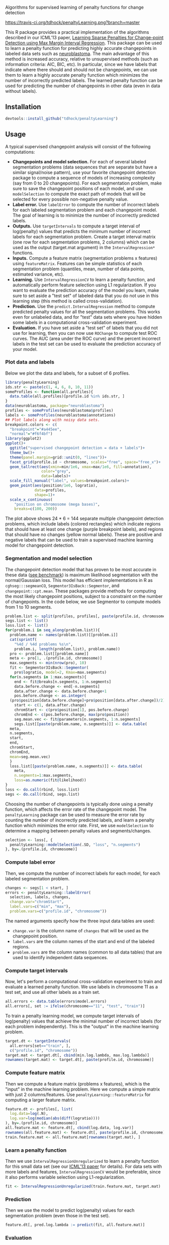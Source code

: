 Algorithms for supervised learning of penalty functions for change detection

[[https://travis-ci.org/tdhock/penaltyLearning][https://travis-ci.org/tdhock/penaltyLearning.png?branch=master]]

This R package provides a practical implementation of the algorithms
described in our ICML'13 paper, [[http://jmlr.org/proceedings/papers/v28/hocking13.html][Learning Sparse Penalties for
Change-point Detection using Max Margin Interval Regression]]. This
package can be used to learn a penalty function for predicting highly
accurate changepoints in labeled data sets such as [[https://cran.r-project.org/package=neuroblastoma][neuroblastoma]]. The
main advantage of this method is increased accuracy, relative to
unsupervised methods (such as information criteria: AIC, BIC, etc). In
particular, since we have labels that indicate where there should and
should not be changepoints, we can use them to learn a highly accurate
penalty function which minimizes the number of incorrectly predicted
labels. The learned penalty function can be used for predicting the
number of changepoints in other data (even in data without labels).

** Installation

#+BEGIN_SRC R
devtools::install_github("tdhock/penaltyLearning")
#+END_SRC

** Usage

A typical supervised changepoint analysis will consist of the
following computations:
- *Changepoints and model selection.* For each of
  several labeled segmentation problems (data sequences that are
  separate but have a similar signal/noise pattern), use your favorite
  changepoint detection package to compute a sequence of models of
  increasing complexity (say from 0 to 20 changepoints). For each
  segmentation problem, make sure to save the changepoint positions of
  each model, and use =modelSelection= to compute the
  exact path of models that will be selected for every possible
  non-negative penalty value.
- *Label error.* Use =labelError= to compute
  the number of incorrect labels for each labeled segmentation problem
  and each changepoint model. The goal of learning is to minimize the
  number of incorrectly predicted labels.
- *Outputs.* Use =targetIntervals= to compute a
  target interval of log(penalty) values that predicts the minimum
  number of incorrect labels for each segmentation problem. Create a
  target interval matrix (one row for each segmentation problems, 2
  columns) which can be used as the output (target.mat argument) in
  the =IntervalRegression*= functions.
- *Inputs.* Compute a feature matrix (segmentation problems x
  features) using =featureMatrix=. Features can be
  simple statistics of each segmentation problem (quantiles, mean,
  number of data points, estimated variance, etc).
- *Learning.* Use =IntervalRegressionCV= to learn a
  penalty function, and automatically perform feature selection using
  L1 regularization. If you want to evaluate the prediction accuracy
  of the model you learn, make sure to set aside a "test set" of
  labeled data that you do not use in this learning step (this method is
  called cross-validation).
- *Prediction.* Use the =predict.IntervalRegression=
  method to compute predicted penalty values for all the segmentation
  problems. This works even for unlabeled data, and for "test" data
  sets where you have hidden some labels in a computational
  cross-validation experiment.
- *Evaluation.* If you have set aside a "test set" of labels that you
  did not use for learning, then you can now use
  =ROChange= to compute test ROC curves. The AUC
  (area under the ROC curve) and the percent incorrect labels in the
  test set can be used to evaluate the prediction accuracy of your
  model.

*** Plot data and labels

Below we plot the data and labels, for a subset of 6 profiles.

#+BEGIN_SRC R
  library(penaltyLearning)
  ids.str <- paste(c(1, 4, 6, 8, 10, 11))
  someProfiles <- function(all.profiles){
    data.table(all.profiles)[profile.id %in% ids.str, ]
  }
  data(neuroblastoma, package="neuroblastoma")
  profiles <- someProfiles(neuroblastoma$profiles)
  labels <- someProfiles(neuroblastoma$annotations)
  ## Plot labels along with noisy data sets.
  breakpoint.colors <- c(
    "breakpoint"="#a445ee",
    "normal"="#f6f4bf")
  library(ggplot2)
  ggplot()+
    ggtitle("supervised changepoint detection = data + labels")+
    theme_bw()+
    theme(panel.margin=grid::unit(0, "lines"))+
    facet_grid(profile.id ~ chromosome, scales="free", space="free_x")+
    geom_tallrect(aes(xmin=min/1e6, xmax=max/1e6, fill=annotation),
                  color="grey",
                  data=labels)+
    scale_fill_manual("label", values=breakpoint.colors)+
    geom_point(aes(position/1e6, logratio),
               data=profiles,
               shape=1)+
    scale_x_continuous(
      "position on chromosome (mega bases)",
      breaks=c(100, 200))
#+END_SRC

The plot above shows 24 * 6 = 144 separate multiple changepoint
detection problems, which include labels (colored rectangles) which
indicate regions that should have at least one change (purple
breakpoint labels), and regions that should have no changes (yellow
normal labels). These are positive and negative labels that can be
used to train a supervised machine learning model for changepoint
detection.

*** Segmentation and model selection

The changepoint detection model that has proven to be most accurate
in these data ([[http://members.cbio.mines-paristech.fr/~thocking/neuroblastoma/accuracy.html][see benchmark]]) is maximum likelihood segmentation with
the normal/Gaussian loss. This model has efficient implementations in
R as =cghseg:::segmeanCO=, =Segmentor3IsBack::Segmentor=, and
=changepoint::cpt.mean=. These packages provide methods for computing
the most likely changepoint positions, subject to a constraint on the
number of changepoints. In the code below, we use Segmentor to
compute models from 1 to 10 segments.

#+BEGIN_SRC R
  problem.list <- split(profiles, profiles[, paste(profile.id, chromosome)])
  segs.list <- list()
  loss.list <- list()
  for(problem.i in seq_along(problem.list)){
    problem.name <- names(problem.list)[[problem.i]]
    cat(sprintf(
      "%4d / %4d problems %s\n",
      problem.i, length(problem.list), problem.name))
    pro <- problem.list[[problem.name]]
    meta <- pro[1, .(profile.id, chromosome)]
    max.segments <- min(nrow(pro), 10)
    fit <- Segmentor3IsBack::Segmentor(
      pro$logratio, model=2, Kmax=max.segments)
    for(n.segments in 1:max.segments){
      end <- fit@breaks[n.segments, 1:n.segments]
      data.before.change <- end[-n.segments]
      data.after.change <- data.before.change+1
      pos.before.change <- as.integer(
	(pro$position[data.before.change]+pro$position[data.after.change])/2)
      start <- c(1, data.after.change)
      chromStart <- c(pro$position[1], pos.before.change)
      chromEnd <- c(pos.before.change, max(pro$position))
      seg.mean.vec <- fit@parameters[n.segments, 1:n.segments]
      segs.list[[paste(problem.name, n.segments)]] <- data.table(
	meta,
	n.segments,
	start,
	end,
	chromStart,
	chromEnd,
	mean=seg.mean.vec)
    }
    loss.list[[paste(problem.name, n.segments)]] <- data.table(
      meta,
      n.segments=1:max.segments,
      loss=as.numeric(fit@likelihood))
  }
  loss <- do.call(rbind, loss.list)
  segs <- do.call(rbind, segs.list)
#+END_SRC

Choosing the number of changepoints is typically done using a penalty
function, which affects the error rate of the changepoint model. The
=penaltyLearning= package can be used to measure the error rate by
counting the number of incorrectly predicted labels, and learn a
penalty function which minimizes the error rate. First, we use
=modelSelection= to determine a mapping between penalty values and
segments/changes.

#+BEGIN_SRC R
  selection <- loss[, {
    penaltyLearning::modelSelection(.SD, "loss", "n.segments")
  }, by=.(profile.id, chromosome)]
#+END_SRC

*** Compute label error

Then, we compute the number of incorrect labels for each model, for
each labeled segmentation problem.

#+BEGIN_SRC R
  changes <- segs[1 < start, ]
  errors <- penaltyLearning::labelError(
    selection, labels, changes,
    change.var="chromStart",
    label.vars=c("min", "max"),
    problem.vars=c("profile.id", "chromosome"))
#+END_SRC

The named arguments specify how the three input data tables are used:
- =change.var= is the column name of =changes= that will be used as
  the changepoint position.
- =label.vars= are the column names of the start and end of the
  labeled regions.
- =problem.vars= are the column names (common to all data tables) that
  are used to identify independent data sequences.

*** Compute target intervals

Now, let's perform a computational cross-validation experiment to
train and evaluate a learned penalty function. We use labels in
chromosome 11 as a test set, and use all other labels as a train set.

#+BEGIN_SRC R
  all.errors <- data.table(errors$model.errors)
  all.errors[, set := ifelse(chromosome=="11", "test", "train")]
#+END_SRC

To train a penalty learning model, we compute target intervals of
log(penalty) values that achieve the minimal number of incorrect
labels (for each problem independently). This is the "output" in the
machine learning problem.

#+BEGIN_SRC R
  target.dt <- targetIntervals(
    all.errors[set=="train", ],
    c("profile.id", "chromosome"))
  target.mat <- target.dt[, cbind(min.log.lambda, max.log.lambda)]
  rownames(target.mat) <- target.dt[, paste(profile.id, chromosome)]
#+END_SRC

*** Compute feature matrix

Then we compute a feature matrix (problems x features), which is the
"input" in the machine learning problem. Here we compute a simple
matrix with just 2 columns/features. Use
=penaltyLearning::featureMatrix= for computing a larger feature
matrix.

#+BEGIN_SRC R
  feature.dt <- profiles[, list(
    log.data=log(.N),
    log.var=log(median(abs(diff(logratio))))
  ), by=.(profile.id, chromosome)]
  all.feature.mat <- feature.dt[, cbind(log.data, log.var)]
  rownames(all.feature.mat) <- feature.dt[, paste(profile.id, chromosome)]
  train.feature.mat <- all.feature.mat[rownames(target.mat), ]
#+END_SRC

*** Learn a penalty function

Then we use =IntervalRegressionUnregularized= to learn a penalty
function for this small data set (see our [[http://jmlr.org/proceedings/papers/v28/hocking13.html][ICML'13 paper]] for
details). For data sets with more labels and features,
=IntervalRegressionCV= would be preferable, since it also performs
variable selection using L1-regularization.

#+BEGIN_SRC R
  fit <- IntervalRegressionUnregularized(train.feature.mat, target.mat)
#+END_SRC

*** Prediction

Then we use the model to predict log(penalty) values for each
segmentation problem (even those in the test set).

#+BEGIN_SRC R
  feature.dt[, pred.log.lambda := predict(fit, all.feature.mat)]
#+END_SRC

*** Evaluation

We can use =ROChange= to compute test ROC curves, and Area Under the
Curve (AUC), which in this case is 1, indicating perfect prediction
accuracy.

#+BEGIN_SRC R
  test.pred <- feature.dt[chromosome=="11",]
  ROChange(all.errors, test.pred, c("profile.id", "chromosome"))
#+END_SRC

*** Visualizing predictions

Finally we use a non-equi join of =feature.dt= (which contains the
predicted penalty values) with =selection= (which contains the number
of segments for each penalty value). Then we plot the predicted
models. It is clear that in these data, all of the predicted models
are consistent with the labels. You can also see that the model makes
reasonable predictions for the unlabeled chromosomes.

#+BEGIN_SRC R
  pred.models <- feature.dt[selection, nomatch=0L, on=list(
    profile.id, chromosome,
    pred.log.lambda < max.log.lambda,
    pred.log.lambda > min.log.lambda)]
  pred.segs <- segs[pred.models, on=list(profile.id, chromosome, n.segments)]
  pred.changes <- pred.segs[1 < start, ]
  pred.labels <- errors$label.errors[pred.models, nomatch=0L, on=list(
    profile.id, chromosome, n.segments)]
  ggplot()+
    ggtitle("data + labels + predicted segment means and changes")+
    theme_bw()+
    theme(panel.margin=grid::unit(0, "lines"))+
    facet_grid(profile.id ~ chromosome, scales="free", space="free_x")+
    geom_tallrect(aes(
      xmin=min/1e6, xmax=max/1e6, fill=annotation, linetype=status),
      size=1.5,
      data=pred.labels)+
    scale_linetype_manual("error type",
                          values=c(correct=0,
                            "false negative"=3,
                            "false positive"=1))+
    scale_fill_manual("label", values=breakpoint.colors)+
    geom_point(aes(position/1e6, logratio),
               data=profiles,
               shape=1)+
    scale_x_continuous(
      "position on chromosome (mega bases)",
      breaks=c(100, 200))+
    geom_segment(aes(chromStart/1e6, mean, xend=chromEnd/1e6, yend=mean),
		 data=pred.segs,
		 color="green")+
    geom_vline(aes(xintercept=chromStart/1e6),
               data=pred.changes,
               color="green",
               linetype="dashed")
#+END_SRC

** For more info
See https://github.com/tdhock/change-tutorial
